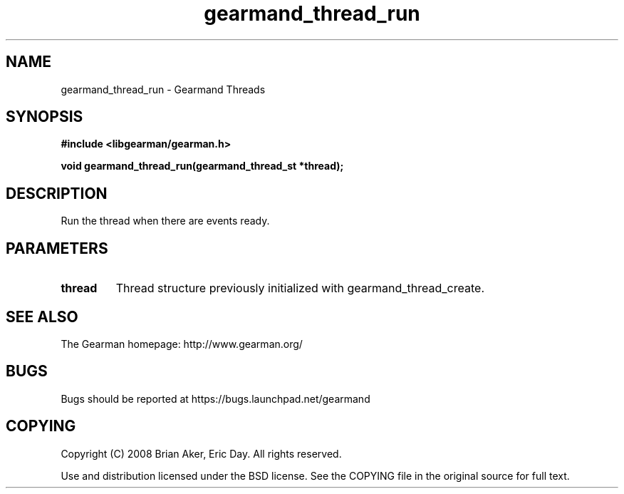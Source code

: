 .TH gearmand_thread_run 3 2009-06-01 "Gearman" "Gearman"
.SH NAME
gearmand_thread_run \- Gearmand Threads
.SH SYNOPSIS
.B #include <libgearman/gearman.h>
.sp
.BI "void gearmand_thread_run(gearmand_thread_st *thread);"
.SH DESCRIPTION
Run the thread when there are events ready.
.SH PARAMETERS
.TP
.BR thread
Thread structure previously initialized with
gearmand_thread_create.
.SH "SEE ALSO"
The Gearman homepage: http://www.gearman.org/
.SH BUGS
Bugs should be reported at https://bugs.launchpad.net/gearmand
.SH COPYING
Copyright (C) 2008 Brian Aker, Eric Day. All rights reserved.

Use and distribution licensed under the BSD license. See the COPYING file in the original source for full text.
